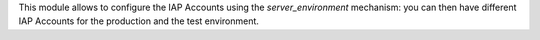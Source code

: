 This module allows to configure the IAP Accounts
using the `server_environment` mechanism: you can then have different
IAP Accounts for the production and the test environment.
